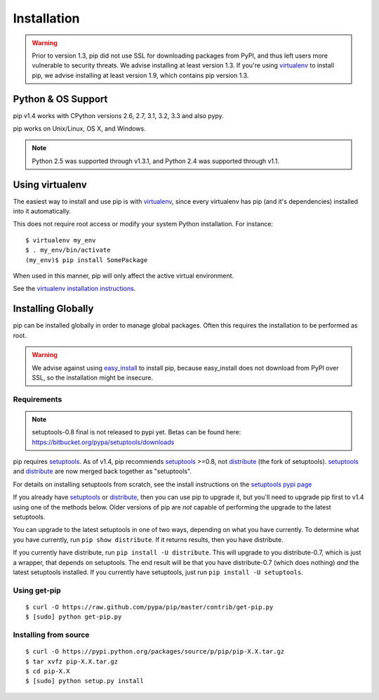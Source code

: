 .. _`Installation`:

Installation
============

.. warning::

    Prior to version 1.3, pip did not use SSL for downloading packages from PyPI, and thus left
    users more vulnerable to security threats. We advise installing at least version 1.3.
    If you're using `virtualenv <http://www.virtualenv.org>`_ to install pip, we advise installing
    at least version 1.9, which contains pip version 1.3.


Python & OS Support
-------------------

pip v1.4 works with CPython versions 2.6, 2.7, 3.1, 3.2, 3.3 and also pypy.

pip works on Unix/Linux, OS X, and Windows.

.. note::

  Python 2.5 was supported through v1.3.1, and Python 2.4 was supported through v1.1.



Using virtualenv
----------------

The easiest way to install and use pip is with `virtualenv
<http://www.virtualenv.org>`_, since every virtualenv has pip (and it's dependencies) installed into it
automatically.

This does not require root access or modify your system Python
installation. For instance::

    $ virtualenv my_env
    $ . my_env/bin/activate
    (my_env)$ pip install SomePackage

When used in this manner, pip will only affect the active virtual environment.

See the `virtualenv installation instructions <http://www.virtualenv.org/en/latest/#installation>`_.

Installing Globally
-------------------

pip can be installed globally in order to manage global packages.
Often this requires the installation to be performed as root.

.. warning::

    We advise against using `easy_install <http://pythonhosted.org/setuptools/easy_install.html>`_ to install pip, because easy_install
    does not download from PyPI over SSL, so the installation might be insecure.

Requirements
++++++++++++

.. note::

  setuptools-0.8 final is not released to pypi yet. Betas can be found here: https://bitbucket.org/pypa/setuptools/downloads

pip requires `setuptools`_. As of v1.4, pip recommends `setuptools`_ >=0.8, not
`distribute`_ (the fork of setuptools). `setuptools`_ and `distribute`_ are now
merged back together as "setuptools".

For details on installing setuptools from scratch, see the install instructions
on the `setuptools pypi page <https://pypi.python.org/pypi/setuptools>`_

If you already have `setuptools`_ or `distribute`_, then you can use pip to upgrade
it, but you'll need to upgrade pip first to v1.4 using one of the methods
below. Older versions of pip are *not* capable of performing the upgrade to the
latest setuptools.

You can upgrade to the latest setuptools in one of two ways, depending on what
you have currently. To determine what you have currently, run ``pip show
distribute``. If it returns results, then you have distribute.

If you currently have distribute, run ``pip install -U distribute``. This will
upgrade to you distribute-0.7, which is just a wrapper, that depends on
setuptools. The end result will be that you have distribute-0.7 (which does
nothing) *and* the latest setuptools installed. If you currently have
setuptools, just run ``pip install -U setuptools``.

.. _setuptools: https://pypi.python.org/pypi/setuptools
.. _distribute: https://pypi.python.org/pypi/distribute


Using get-pip
+++++++++++++

::

 $ curl -O https://raw.github.com/pypa/pip/master/contrib/get-pip.py
 $ [sudo] python get-pip.py


Installing from source
++++++++++++++++++++++

::

 $ curl -O https://pypi.python.org/packages/source/p/pip/pip-X.X.tar.gz
 $ tar xvfz pip-X.X.tar.gz
 $ cd pip-X.X
 $ [sudo] python setup.py install

